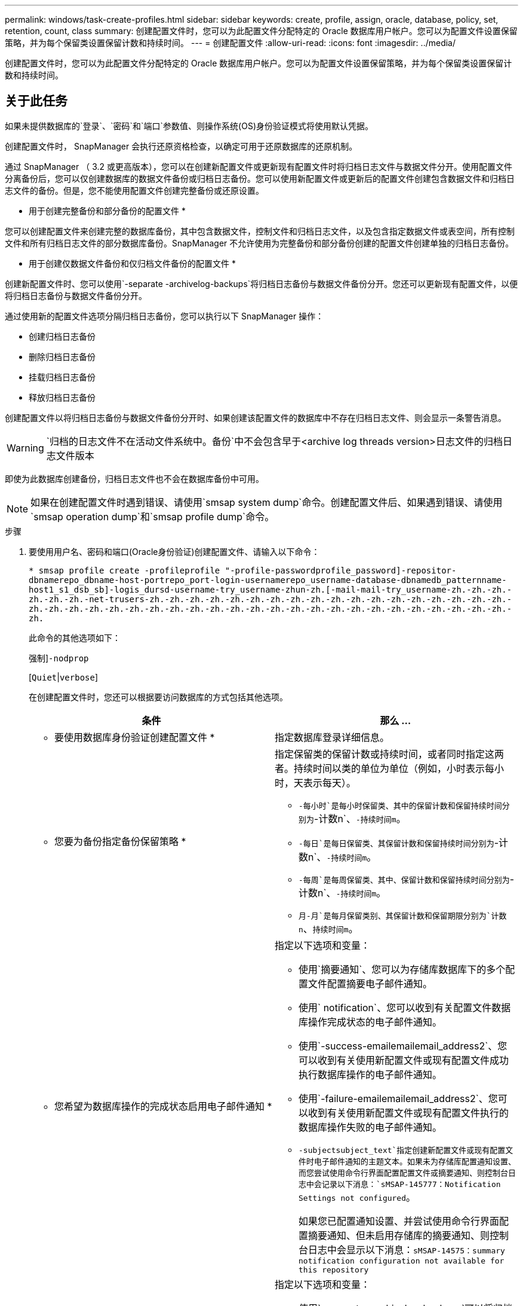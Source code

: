 ---
permalink: windows/task-create-profiles.html 
sidebar: sidebar 
keywords: create, profile, assign, oracle, database, policy, set, retention, count, class 
summary: 创建配置文件时，您可以为此配置文件分配特定的 Oracle 数据库用户帐户。您可以为配置文件设置保留策略，并为每个保留类设置保留计数和持续时间。 
---
= 创建配置文件
:allow-uri-read: 
:icons: font
:imagesdir: ../media/


[role="lead"]
创建配置文件时，您可以为此配置文件分配特定的 Oracle 数据库用户帐户。您可以为配置文件设置保留策略，并为每个保留类设置保留计数和持续时间。



== 关于此任务

如果未提供数据库的`登录`、`密码`和`端口`参数值、则操作系统(OS)身份验证模式将使用默认凭据。

创建配置文件时， SnapManager 会执行还原资格检查，以确定可用于还原数据库的还原机制。

通过 SnapManager （ 3.2 或更高版本），您可以在创建新配置文件或更新现有配置文件时将归档日志文件与数据文件分开。使用配置文件分离备份后，您可以仅创建数据库的数据文件备份或归档日志备份。您可以使用新配置文件或更新后的配置文件创建包含数据文件和归档日志文件的备份。但是，您不能使用配置文件创建完整备份或还原设置。

* 用于创建完整备份和部分备份的配置文件 *

您可以创建配置文件来创建完整的数据库备份，其中包含数据文件，控制文件和归档日志文件，以及包含指定数据文件或表空间，所有控制文件和所有归档日志文件的部分数据库备份。SnapManager 不允许使用为完整备份和部分备份创建的配置文件创建单独的归档日志备份。

* 用于创建仅数据文件备份和仅归档文件备份的配置文件 *

创建新配置文件时、您可以使用`-separate -archivelog-backups`将归档日志备份与数据文件备份分开。您还可以更新现有配置文件，以便将归档日志备份与数据文件备份分开。

通过使用新的配置文件选项分隔归档日志备份，您可以执行以下 SnapManager 操作：

* 创建归档日志备份
* 删除归档日志备份
* 挂载归档日志备份
* 释放归档日志备份


创建配置文件以将归档日志备份与数据文件备份分开时、如果创建该配置文件的数据库中不存在归档日志文件、则会显示一条警告消息。


WARNING: `归档的日志文件不在活动文件系统中。备份`中不会包含早于<archive log threads version>日志文件的归档日志文件版本

即使为此数据库创建备份，归档日志文件也不会在数据库备份中可用。


NOTE: 如果在创建配置文件时遇到错误、请使用`smsap system dump`命令。创建配置文件后、如果遇到错误、请使用`smsap operation dump`和`smsap profile dump`命令。

.步骤
. 要使用用户名、密码和端口(Oracle身份验证)创建配置文件、请输入以下命令：
+
`* smsap profile create -profileprofile "-profile-passwordprofile_password]-repositor-dbnamerepo_dbname-host-portrepo_port-login-usernamerepo_username-database-dbnamedb_patternname-host1_s1_dsb_sb]-logis_dursd-username-try_username-zhun-zh.[-mail-mail-try_username-zh.-zh.-zh.-zh.-zh.-zh.-net-trusers-zh.-zh.-zh.-zh.-zh.-zh.-zh.-zh.-zh.-zh.-zh.-zh.-zh.-zh.-zh.-zh.-zh.-zh.-zh.-zh.-zh.-zh.-zh.-zh.-zh.-zh.-zh.-zh.-zh.-zh.-zh.-zh.-zh.-zh.-zh.-zh.-zh.-zh.-zh.-zh.-zh.-zh.-zh.`

+
此命令的其他选项如下：

+
`强制`]`-nodprop`

+
[`Quiet`|`verbose`]

+
在创建配置文件时，您还可以根据要访问数据库的方式包括其他选项。

+
|===
| 条件 | 那么 ... 


 a| 
* 要使用数据库身份验证创建配置文件 *
 a| 
指定数据库登录详细信息。



 a| 
* 您要为备份指定备份保留策略 *
 a| 
指定保留类的保留计数或持续时间，或者同时指定这两者。持续时间以类的单位为单位（例如，小时表示每小时，天表示每天）。

** `-每小时`是每小时保留类、其中的保留计数和保留持续时间分别为`-计数n`、`-持续时间m`。
** `-每日`是每日保留类、其保留计数和保留持续时间分别为`-计数n`、`-持续时间m`。
** `-每周`是每周保留类、其中、保留计数和保留持续时间分别为`-计数n`、`-持续时间m`。
** `月-月`是每月保留类别、其保留计数和保留期限分别为`计数n`、`持续时间m`。




 a| 
* 您希望为数据库操作的完成状态启用电子邮件通知 *
 a| 
指定以下选项和变量：

** 使用`摘要通知`、您可以为存储库数据库下的多个配置文件配置摘要电子邮件通知。
** 使用` notification`、您可以收到有关配置文件数据库操作完成状态的电子邮件通知。
** 使用`-success-emailemailemail_address2`、您可以收到有关使用新配置文件或现有配置文件成功执行数据库操作的电子邮件通知。
** 使用`-failure-emailemailemail_address2`、您可以收到有关使用新配置文件或现有配置文件执行的数据库操作失败的电子邮件通知。
** `-subjectsubject_text`指定创建新配置文件或现有配置文件时电子邮件通知的主题文本。如果未为存储库配置通知设置、而您尝试使用命令行界面配置配置文件或摘要通知、则控制台日志中会记录以下消息：`sMSAP-145777：Notification Settings not configured`。
+
如果您已配置通知设置、并尝试使用命令行界面配置摘要通知、但未启用存储库的摘要通知、则控制台日志中会显示以下消息：`sMSAP-14575：summary notification configuration not available for this repository`





 a| 
* 您希望将归档日志文件与数据文件分开备份 *
 a| 
指定以下选项和变量：

** 使用`-separate -archivelog-backups`可以将归档日志备份与数据文件备份分开。
** `-retain-archivelog-backups`设置归档日志备份的保留期限。您必须指定正保留期限。
+
归档日志备份会根据归档日志保留期限进行保留。数据文件备份会根据现有保留策略进行保留。

** `包括-联机备份`包括归档日志备份以及联机数据库备份。
+
通过此选项，您可以同时创建联机数据文件备份和归档日志备份以进行克隆。如果设置了此选项，则每当创建联机数据文件备份时，都会立即创建归档日志备份以及数据文件。

** `-no-include-with -online-backups`不包括归档日志备份和数据库备份。




 a| 
* 您可以在成功执行配置文件创建操作 * 后收集转储文件
 a| 
在`profile create`命令的末尾指定` dump`选项。

|===

